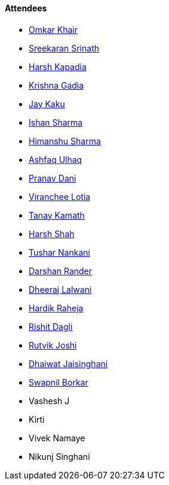 ==== Attendees

* link:https://twitter.com/omtalk[Omkar Khair^]
* link:https://twitter.com/skxrxn[Sreekaran Srinath^]
* link:https://twitter.com/harshgkapadia[Harsh Kapadia^]
* link:https://linkedin.com/in/krishna-gadia[Krishna Gadia^]
* link:https://twitter.com/kaku_jay[Jay Kaku^]
* link:https://twitter.com/ishandeveloper[Ishan Sharma^]
* link:https://twitter.com/_SharmaHimanshu[Himanshu Sharma^]
* link:https://twitter.com/ashfaq_ulhaq[Ashfaq Ulhaq^]
* link:https://twitter.com/PranavDani3[Pranav Dani^]
* link:https://twitter.com/code_magician[Viranchee Lotia^]
* link:https://twitter.com/tanay_texplorer[Tanay Kamath^]
* link:https://twitter.com/HarshShah151[Harsh Shah^]
* link:https://twitter.com/tusharnankanii[Tushar Nankani^]
* link:https://twitter.com/SirusTweets[Darshan Rander^]
* link:https://twitter.com/DhiruCodes[Dheeraj Lalwani^]
* link:https://twitter.com/hardikraheja[Hardik Raheja^]
* link:https://twitter.com/rishit_dagli[Rishit Dagli^]
* link:https://twitter.com/0xRutvik[Rutvik Joshi^]
* link:https://twitter.com/Mystrange911[Dhaiwat Jaisinghani^]
* link:https://twitter.com/swpnlbrkr[Swapnil Borkar^]
* Vashesh J
* Kirti
* Vivek Namaye
* Nikunj Singhani

